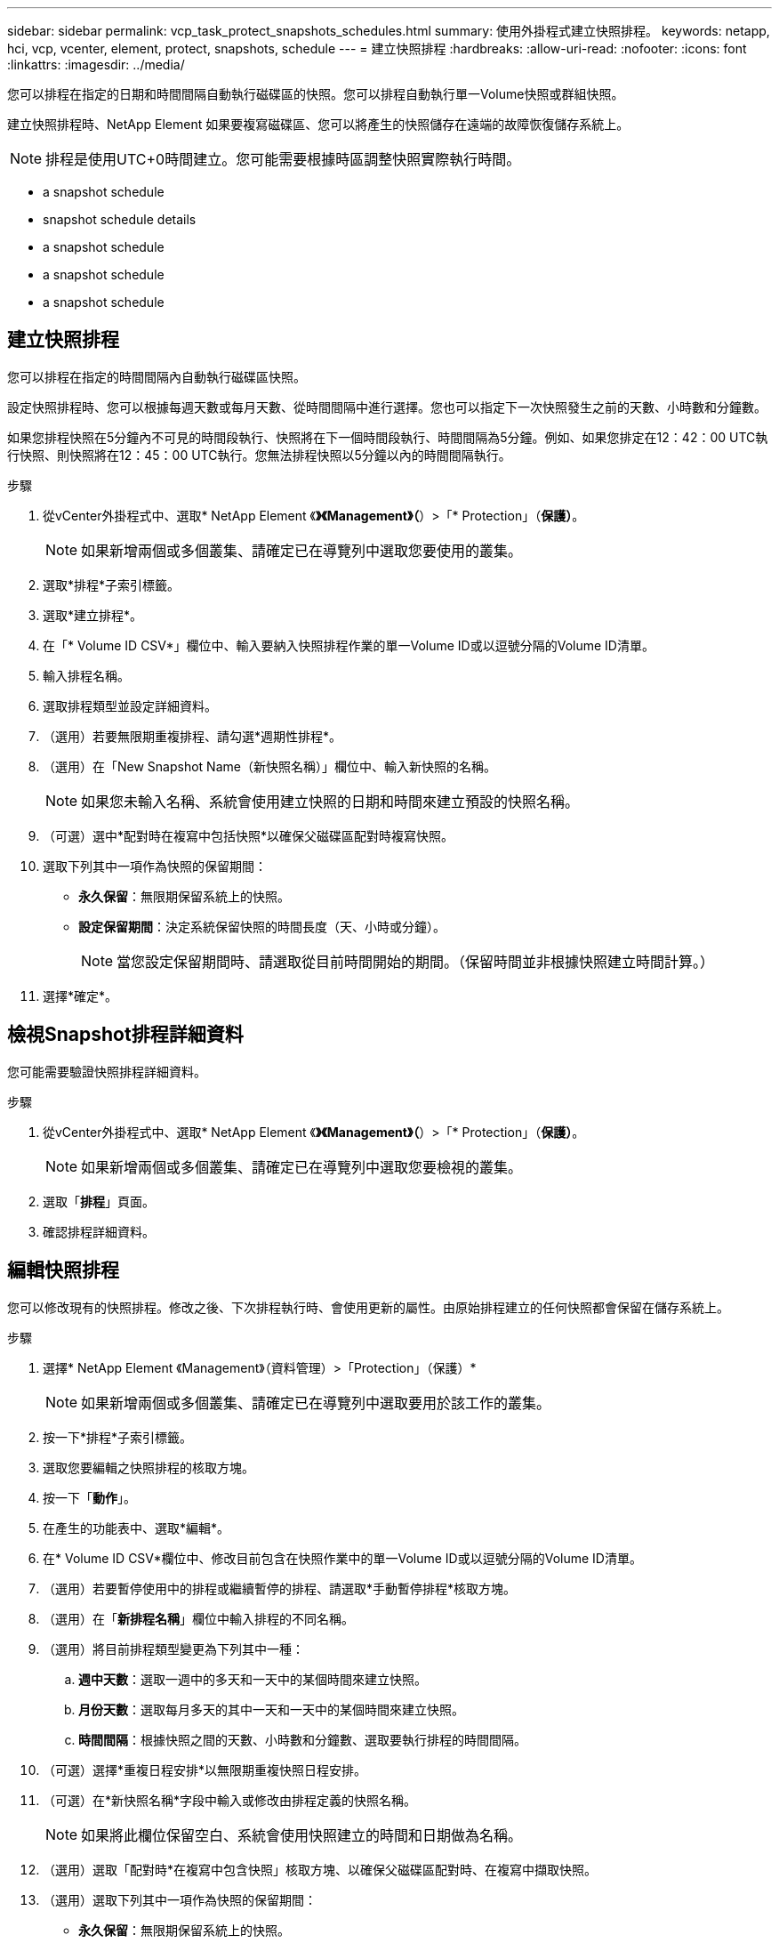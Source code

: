 ---
sidebar: sidebar 
permalink: vcp_task_protect_snapshots_schedules.html 
summary: 使用外掛程式建立快照排程。 
keywords: netapp, hci, vcp, vcenter, element, protect, snapshots, schedule 
---
= 建立快照排程
:hardbreaks:
:allow-uri-read: 
:nofooter: 
:icons: font
:linkattrs: 
:imagesdir: ../media/


[role="lead"]
您可以排程在指定的日期和時間間隔自動執行磁碟區的快照。您可以排程自動執行單一Volume快照或群組快照。

建立快照排程時、NetApp Element 如果要複寫磁碟區、您可以將產生的快照儲存在遠端的故障恢復儲存系統上。


NOTE: 排程是使用UTC+0時間建立。您可能需要根據時區調整快照實際執行時間。

*  a snapshot schedule
*  snapshot schedule details
*  a snapshot schedule
*  a snapshot schedule
*  a snapshot schedule




== 建立快照排程

您可以排程在指定的時間間隔內自動執行磁碟區快照。

設定快照排程時、您可以根據每週天數或每月天數、從時間間隔中進行選擇。您也可以指定下一次快照發生之前的天數、小時數和分鐘數。

如果您排程快照在5分鐘內不可見的時間段執行、快照將在下一個時間段執行、時間間隔為5分鐘。例如、如果您排定在12：42：00 UTC執行快照、則快照將在12：45：00 UTC執行。您無法排程快照以5分鐘以內的時間間隔執行。

.步驟
. 從vCenter外掛程式中、選取* NetApp Element 《*》《Management》（*）>「* Protection」（*保護）*。
+

NOTE: 如果新增兩個或多個叢集、請確定已在導覽列中選取您要使用的叢集。

. 選取*排程*子索引標籤。
. 選取*建立排程*。
. 在「* Volume ID CSV*」欄位中、輸入要納入快照排程作業的單一Volume ID或以逗號分隔的Volume ID清單。
. 輸入排程名稱。
. 選取排程類型並設定詳細資料。
. （選用）若要無限期重複排程、請勾選*週期性排程*。
. （選用）在「New Snapshot Name（新快照名稱）」欄位中、輸入新快照的名稱。
+

NOTE: 如果您未輸入名稱、系統會使用建立快照的日期和時間來建立預設的快照名稱。

. （可選）選中*配對時在複寫中包括快照*以確保父磁碟區配對時複寫快照。
. 選取下列其中一項作為快照的保留期間：
+
** *永久保留*：無限期保留系統上的快照。
** *設定保留期間*：決定系統保留快照的時間長度（天、小時或分鐘）。
+

NOTE: 當您設定保留期間時、請選取從目前時間開始的期間。（保留時間並非根據快照建立時間計算。）



. 選擇*確定*。




== 檢視Snapshot排程詳細資料

您可能需要驗證快照排程詳細資料。

.步驟
. 從vCenter外掛程式中、選取* NetApp Element 《*》《Management》（*）>「* Protection」（*保護）*。
+

NOTE: 如果新增兩個或多個叢集、請確定已在導覽列中選取您要檢視的叢集。

. 選取「*排程*」頁面。
. 確認排程詳細資料。




== 編輯快照排程

您可以修改現有的快照排程。修改之後、下次排程執行時、會使用更新的屬性。由原始排程建立的任何快照都會保留在儲存系統上。

.步驟
. 選擇* NetApp Element 《Management》（資料管理）>「Protection」（保護）*
+

NOTE: 如果新增兩個或多個叢集、請確定已在導覽列中選取要用於該工作的叢集。

. 按一下*排程*子索引標籤。
. 選取您要編輯之快照排程的核取方塊。
. 按一下「*動作*」。
. 在產生的功能表中、選取*編輯*。
. 在* Volume ID CSV*欄位中、修改目前包含在快照作業中的單一Volume ID或以逗號分隔的Volume ID清單。
. （選用）若要暫停使用中的排程或繼續暫停的排程、請選取*手動暫停排程*核取方塊。
. （選用）在「*新排程名稱*」欄位中輸入排程的不同名稱。
. （選用）將目前排程類型變更為下列其中一種：
+
.. *週中天數*：選取一週中的多天和一天中的某個時間來建立快照。
.. *月份天數*：選取每月多天的其中一天和一天中的某個時間來建立快照。
.. *時間間隔*：根據快照之間的天數、小時數和分鐘數、選取要執行排程的時間間隔。


. （可選）選擇*重複日程安排*以無限期重複快照日程安排。
. （可選）在*新快照名稱*字段中輸入或修改由排程定義的快照名稱。
+

NOTE: 如果將此欄位保留空白、系統會使用快照建立的時間和日期做為名稱。

. （選用）選取「配對時*在複寫中包含快照」核取方塊、以確保父磁碟區配對時、在複寫中擷取快照。
. （選用）選取下列其中一項作為快照的保留期間：
+
** *永久保留*：無限期保留系統上的快照。
** *設定保留期間*：決定系統保留快照的時間長度（天、小時或分鐘）。
+

NOTE: 當您設定保留期間時、請選取從目前時間開始的期間（保留時間不會從快照建立時間計算出來）。



. 按一下「*確定*」。




== 複製快照排程

您可以複製快照排程、並將其指派給新的磁碟區、或將其用於其他用途。

.步驟
. 選擇* NetApp Element 《Management》（資料管理）>「Protection」（保護）*
+

NOTE: 如果新增兩個或多個叢集、請確定已在導覽列中選取要用於該工作的叢集。

. 按一下*排程*子索引標籤。
. 選取您要複製之快照排程的核取方塊。
. 按一下「*動作*」。
. 在產生的功能表中、按一下*複製*。此時會出現「複製排程」對話方塊、其中會填入排程的目前屬性。
. （選用）輸入排程複本的名稱和更新屬性。
. 按一下「*確定*」。




== 刪除快照排程

您可以刪除快照排程。刪除排程之後、它不會執行任何未來排程的快照。排程所建立的任何快照都會保留在儲存系統上。

.步驟
. 選擇* NetApp Element 《Management》（資料管理）>「Protection」（保護）*
+

NOTE: 如果新增兩個或多個叢集、請確定已在導覽列中選取要用於該工作的叢集。

. 按一下*排程*子索引標籤。
. 選取您要刪除之快照排程的核取方塊。
. 按一下「*動作*」。
. 在產生的功能表中、按一下*刪除*。
. 確認行動。




== 如需詳細資訊、請參閱

* https://docs.netapp.com/us-en/hci/index.html["資訊文件NetApp HCI"^]
* https://www.netapp.com/data-storage/solidfire/documentation["「元件與元素資源」頁面SolidFire"^]

